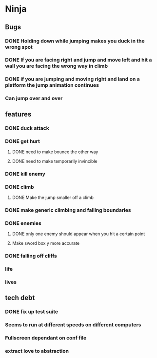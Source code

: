 * Ninja
** Bugs
*** DONE Holding down while jumping makes you duck in the wrong spot
*** DONE If you are facing right and jump and move left and hit a wall you are facing the wrong way in climb
*** DONE if you are jumping and moving right and land on a platform the jump animation continues
*** Can jump over and over
** features
*** DONE duck attack
*** DONE get hurt
**** DONE need to make bounce the other way
**** DONE need to make temporarily invincible
*** DONE kill enemy
*** DONE climb
**** DONE Make the jump smaller off a climb
*** DONE make generic climbing and falling boundaries
*** DONE enemies
**** DONE only one enemy should appear when you hit a certain point
**** Make sword box y more accurate
*** DONE falling off cliffs
*** life
*** lives
** tech debt
*** DONE fix up test suite
*** Seems to run at different speeds on different computers
*** Fullscreen dependant on conf file
*** extract love to abstraction
